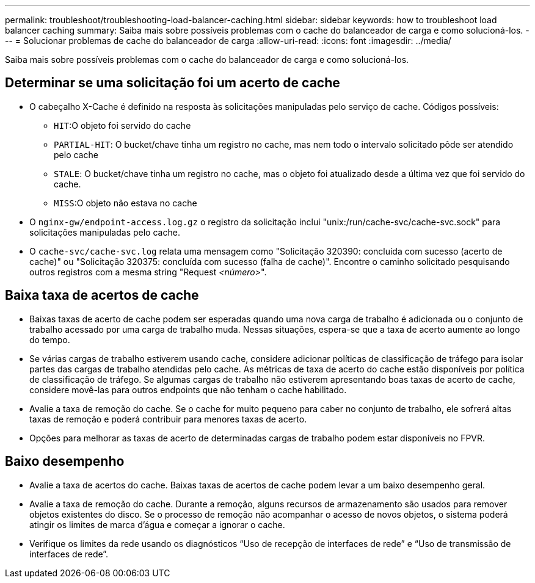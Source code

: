---
permalink: troubleshoot/troubleshooting-load-balancer-caching.html 
sidebar: sidebar 
keywords: how to troubleshoot load balancer caching 
summary: Saiba mais sobre possíveis problemas com o cache do balanceador de carga e como solucioná-los. 
---
= Solucionar problemas de cache do balanceador de carga
:allow-uri-read: 
:icons: font
:imagesdir: ../media/


[role="lead"]
Saiba mais sobre possíveis problemas com o cache do balanceador de carga e como solucioná-los.



== Determinar se uma solicitação foi um acerto de cache

* O cabeçalho X-Cache é definido na resposta às solicitações manipuladas pelo serviço de cache.  Códigos possíveis:
+
** `HIT`:O objeto foi servido do cache
** `PARTIAL-HIT`: O bucket/chave tinha um registro no cache, mas nem todo o intervalo solicitado pôde ser atendido pelo cache
** `STALE`: O bucket/chave tinha um registro no cache, mas o objeto foi atualizado desde a última vez que foi servido do cache.
** `MISS`:O objeto não estava no cache


* O `nginx-gw/endpoint-access.log.gz` o registro da solicitação inclui "unix:/run/cache-svc/cache-svc.sock" para solicitações manipuladas pelo cache.
* O `cache-svc/cache-svc.log` relata uma mensagem como "Solicitação 320390: concluída com sucesso (acerto de cache)" ou "Solicitação 320375: concluída com sucesso (falha de cache)".  Encontre o caminho solicitado pesquisando outros registros com a mesma string "Request _<número>_".




== Baixa taxa de acertos de cache

* Baixas taxas de acerto de cache podem ser esperadas quando uma nova carga de trabalho é adicionada ou o conjunto de trabalho acessado por uma carga de trabalho muda.  Nessas situações, espera-se que a taxa de acerto aumente ao longo do tempo.
* Se várias cargas de trabalho estiverem usando cache, considere adicionar políticas de classificação de tráfego para isolar partes das cargas de trabalho atendidas pelo cache.  As métricas de taxa de acerto do cache estão disponíveis por política de classificação de tráfego.  Se algumas cargas de trabalho não estiverem apresentando boas taxas de acerto de cache, considere movê-las para outros endpoints que não tenham o cache habilitado.
* Avalie a taxa de remoção do cache.  Se o cache for muito pequeno para caber no conjunto de trabalho, ele sofrerá altas taxas de remoção e poderá contribuir para menores taxas de acerto.
* Opções para melhorar as taxas de acerto de determinadas cargas de trabalho podem estar disponíveis no FPVR.




== Baixo desempenho

* Avalie a taxa de acertos do cache.  Baixas taxas de acertos de cache podem levar a um baixo desempenho geral.
* Avalie a taxa de remoção do cache.  Durante a remoção, alguns recursos de armazenamento são usados para remover objetos existentes do disco.  Se o processo de remoção não acompanhar o acesso de novos objetos, o sistema poderá atingir os limites de marca d'água e começar a ignorar o cache.
* Verifique os limites da rede usando os diagnósticos “Uso de recepção de interfaces de rede” e “Uso de transmissão de interfaces de rede”.

